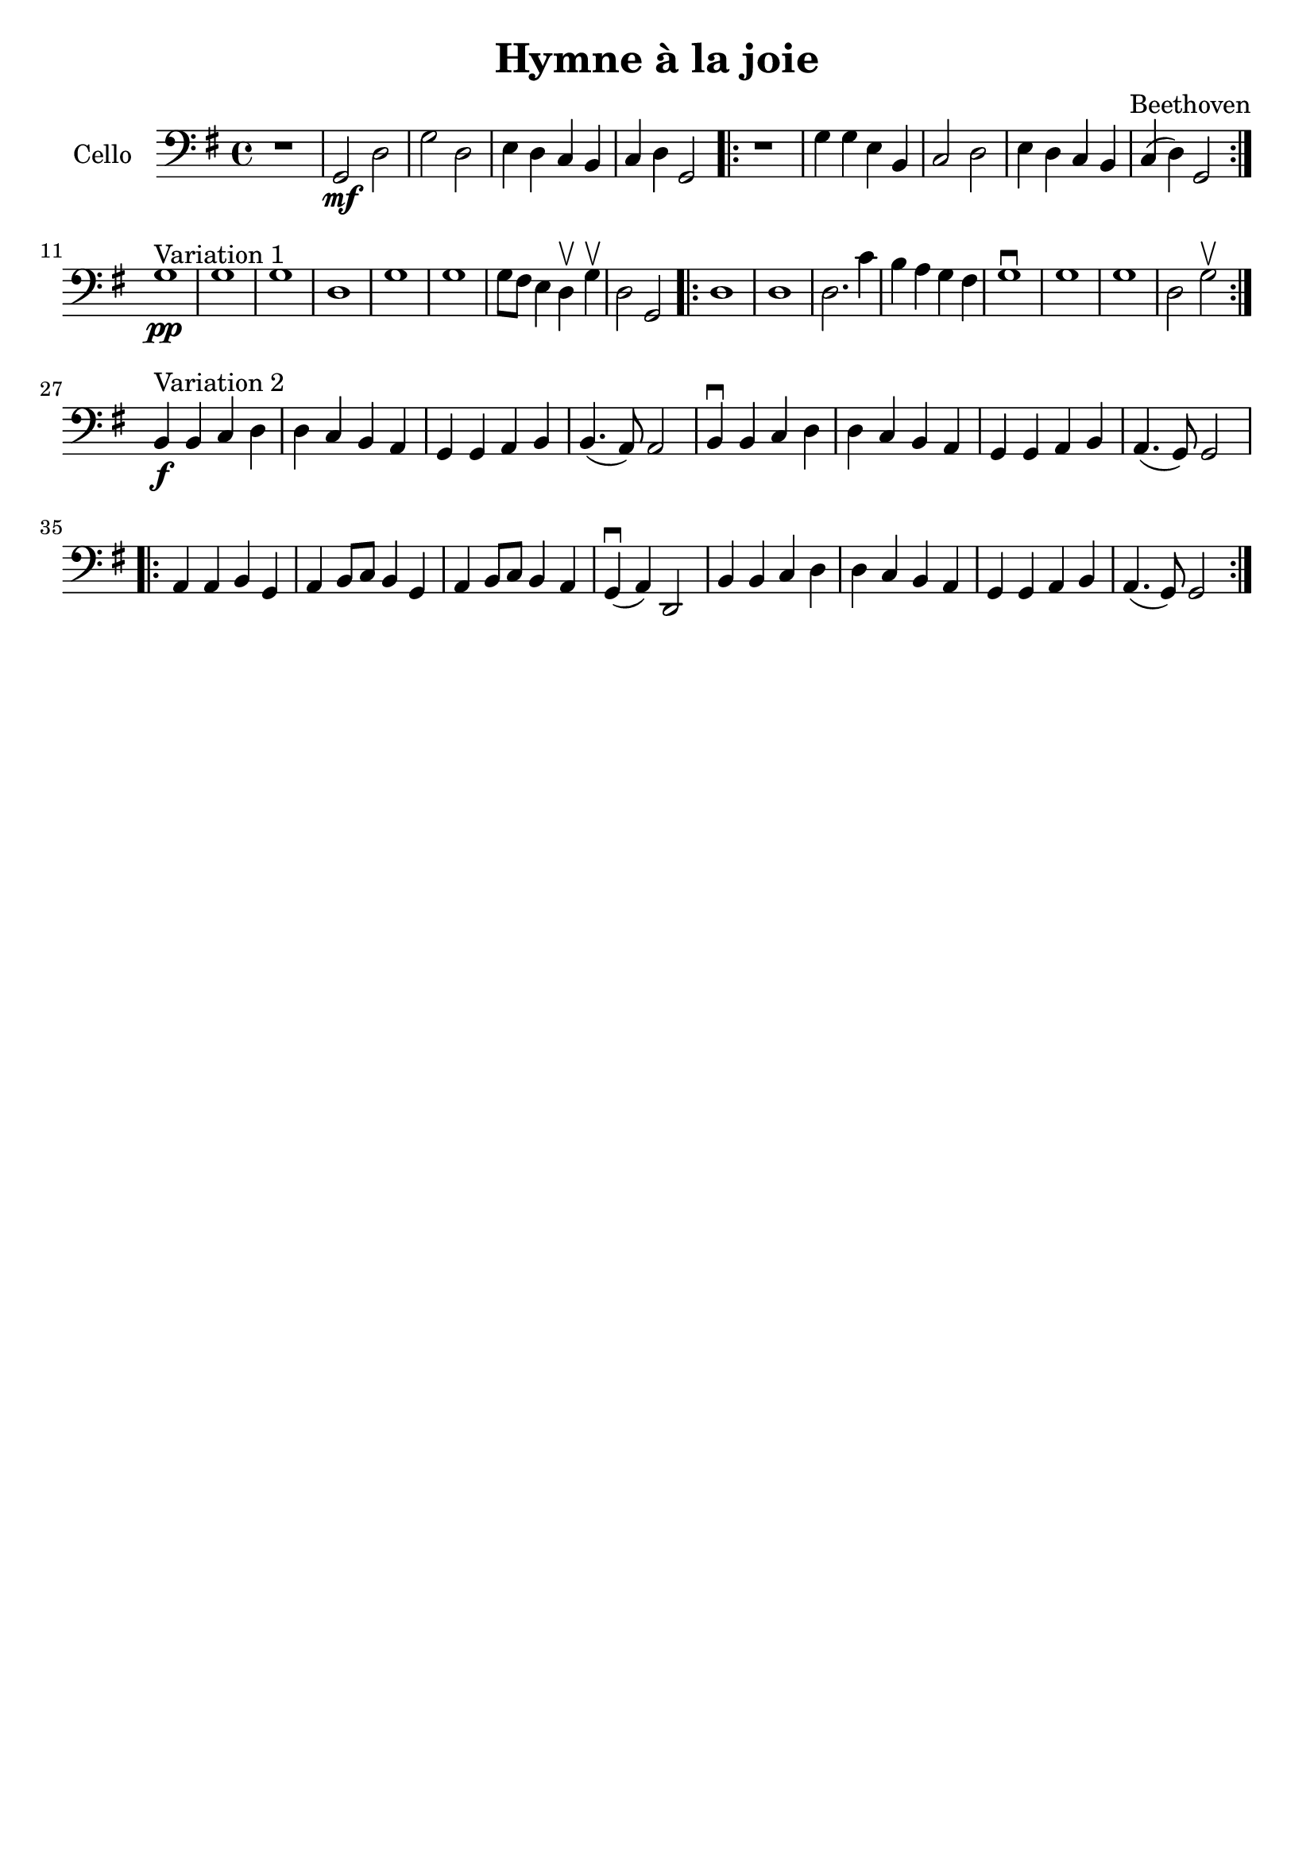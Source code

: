 #(set-global-staff-size 21)

\version "2.18.2"

\header {
  title    = "Hymne à la joie"
  composer = "Beethoven"
  tagline  = ""
}

\language "italiano"

\score {
  \new Staff
  \with {instrumentName = #"Cello "}
  {
   \override Hairpin.to-barline = ##f
   \time 4/4
   \clef bass
   \key sol \major
   r1 | sol,2\mf re2 | sol2 re2 | mi4 re4 do4 si,4
   | do4 re4 sol,2
   \repeat volta 2 {
     r1 | sol4 sol4 mi4 si,4 | do2 re2 | mi4 re4 do4 si,4 | do4(re4) sol,2
   }
   \break
   sol1^\markup{"Variation 1"}\pp
   | sol1 | sol1 | re1 | sol1 | sol1 | sol8 fad8 mi4 re4\upbow sol4\upbow
   | re2 sol,2
   \repeat volta 2 {
     re1 | re1 | re2. do'4 | si4 la4 sol4 fad4 | sol1\downbow
     | sol1 | sol1 | re2 sol2\upbow
   }
   \break
   si,4^\markup{Variation 2}\f si,4 do4 re4
   | re4 do4 si,4 la,4 | sol,4 sol,4 la,4 si,4 | si,4.(la,8) la,2
   | si,4\downbow si,4 do4 re4 | re4 do4 si,4 la,4 | sol,4 sol,4 la,4 si,4
   | la,4.(sol,8) sol,2
   \repeat volta 2 {
     la,4 la,4 si,4 sol,4 | la,4 si,8 do8 si,4 sol,4
     | la,4 si,8 do8 si,4 la,4 | sol,4\downbow(la,4) re,2
     | si,4 si,4 do4 re4 | re4 do4 si,4 la,4 | sol,4 sol,4 la,4 si,4
     | la,4.(sol,8) sol,2
   }
 }
}
